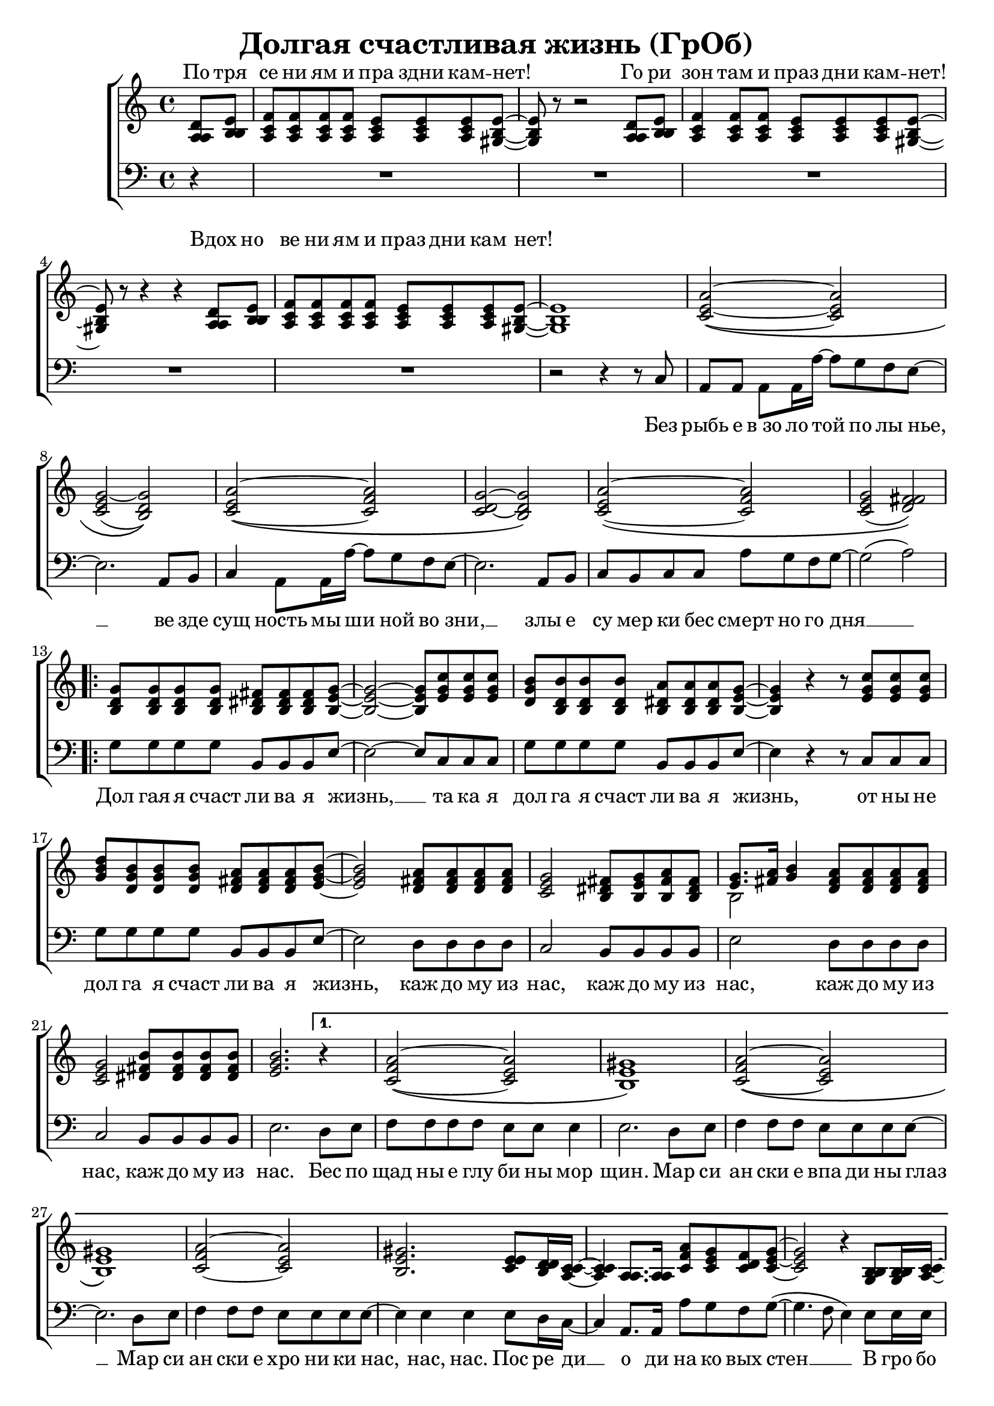 \version "2.18.0"  % necessary for upgrading to future LilyPond versions.

\header{
  title = "Долгая счастливая жизнь (ГрОб)"
}

global = {
  \key c \major
  \time 4/4
}

sopMusicChorus = \relative {
  g'8 g g g fis fis fis g~ | g2~ g8 c c c | b b b b a a a g~ |
  g4 r r8 c c c | d b b b a a a b~ | b2 a8 a a a | g2 fis8 g a fis |
  g8. a16 b4 a8 a a a | g2 b8 b b b | \partial 2. b2. \bar ""
}

sopMusic = \relative {
  \partial 4 d'8 e | f f f f e e e e~ | e r8 r2 d8 e | f4 f8 f e e e e~ | e r8 r4 r4 d8 e |
  f f f f e e e e~ | e1 | a2~\( a | g~ g\) | a~\( a | g~ g\) |
  a~\( a | g( fis)\) | 
  \repeat volta 2 { \sopMusicChorus }
  \alternative { {
  \partial 4 r4 | a2~\( a | gis1\) | a2~\( a |
  gis1\) | a2~ a | gis2. e8 d16 c~ | c4  a8. a16 a'8 g f g~ | g2 r4 b,8 b16 c~ |
  c4 a8 a c' b a g~ | g2 r4 e8 d | e e e e e' d c g~ | g2( a) |
  }
  {
  \partial 4 r4
  }
  }
}

altoMusicChorus = \relative {
  d'8 d d d dis dis dis e~ | e2~ e8 g g g | g d d d dis dis dis e~ |
  e4 r r8 g g g | b g g g fis fis fis g~ | g2 fis8 fis fis fis | e2 dis8 e fis dis |
  e8. fis16 g4 fis8 fis fis fis | e2 fis8 fis fis fis | g2.   
}

altoMusic = \relative {
  \partial 4 a8  b | c c c c c c c b~ | b r8 r2 a8 b | c4 c8 c c c c b~ | b r8 r4 r4 a8 b |
  c c c c c c c  b~ | b1 | e2~\( e | e( d)\) | e~\( f | d~ d\) |
  e\( f | e( fis)\) | 
  \repeat volta 2 {  \altoMusicChorus }
  \alternative { {                  
  r4 | f2\( e | e1\) | f2\( e |
  e1 | f2 e | e2. e8 d16 c~ | c4  a8. a16 f'8 e d e | e2 r4 b8 b16 c |
  a4 a8 a a' g f e~ | e2 r4  e8 d | e e e e <c' a> <b g> <a f> e~ | e2 fis |
  }                
  {
  r4
  }
  }
}

tenorMusicChorus = \relative {
  b8 b b b b b b b~ | b2~ b8 e e e | d b b b b b b b~ |
  b4 r r8 e e e | g d d d d d d e~ | e2 d8 d d d | c2 b8 b b b |
  << { \voiceOne s2 } \new Voice { \voiceTwo b2~ } >> \oneVoice d8 d d d | c2 dis8 dis dis dis | e2.  
}

tenorMusic = \relative {
  \partial 4 a8 b | a a a a a a a gis~ | gis r8 r2 a8 b | a4 a8 a a a a gis~ | gis r8 r4 r4 a8 b | 
  a a a a a a a gis~ | gis1 | c2~\( c | c~ b\) | c~\( c | c~ b\) |
  c~\( c | c( d)\) | 
  \repeat volta 2 { \tenorMusicChorus }
  \alternative { {
  r4 | c2\( c | b1\) | c2\( c |
  b1 | c2~ c | b2. c8 b16 a~ | a4 a8. a16 c8 c c c | c2 r4 g8 g16 a |
  c4 a8 a c c c c~ | c2 r4 b8 b | c c c c c c c c~ | c2( d) |
  }
  {
  r4
  }
  }
}

baseMusicChorus = \relative {
  g8 g g g b, b b e~ | e2~ e8 c c c | g' g g g b, b b e~ |
  e4 r r8 c c c| g' g g g b, b b e~ | e2 d8 d d d | c2 b8 b b b |
  e2 d8 d d d | c2 b8 b b b | e2. 
}

bassMusic = \relative {
  \partial 4 d4\rest | R1*4 |
  | R1 | r2 r4 r8 c8 | a a a a16 a'~ a8 g f e~ | e2. a,8 b | c4 a8 a16 a'~ a8 g f e~ | e2. a,8 b |
  c b c c a' g f g~ | g2( a) | 
  \repeat volta 2 {   \baseMusicChorus }
  \alternative { {
  d,8 e | f f f f e e e4 | e2. d8 e | f4 f8 f e e e e~ |
  e2. d8 e | f4 f8 f e e e e~ | e4 e e e8 d16 c~ | c4  a8. a16 a'8 g f g~( | g4. f8 e4) e8 e16 e |
  e4 e8 e f f f g~ | g2 r4 g8 g | a a a g f f f g~ | g2( d) |
  }
  {
  r4 
  }
  }
}


altoWords = \lyricmode {
  По тря се ни ям и пра здни кам -- нет! Го ри зон там и праз дни кам -- нет! Вдох но
  ве ни ям и праз дни кам нет!
}

chorusWords = \lyricmode {
 { Дол гая я счаст ли ва я жизнь, __ та ка я дол га я счаст ли ва я жизнь,
 от ны не дол га я счаст ли ва я жизнь, каж до му из нас, каж до му из
 нас, каж до му из нас, каж до му из нас. }
}

bassFirstVerseWords =  \lyricmode {
 Без рыбь е в_зо ло той по лы нье, __ ве зде сущ ность мы ши ной во зни, __ злы е
 cу мер ки бес смерт но го дня __ 
}

bassWords =  \lyricmode {
 Без рыбь е в_зо ло той по лы нье, __ ве зде сущ ность мы ши ной во зни, __ злы е
 cу мер ки бес смерт но го дня __ 
 \repeat volta 2 { \chorusWords }
 \alternative { {
 Бес по щад ны е глу би ны мор щин.
 Мар си ан ски е впа ди ны глаз __
 Мар си ан ски е хро ни ки нас, нас, нас.
 Пос ре ди __ о ди на ко вых стен __
 В гро бо вых от да лён ных до мах __
 В_не про глаз ной ле дя ной ти ши не __
                }
                {
                }
 }
}

bassWordsThirdVerse = \lyricmode {
 Ис ку ше ни ям и пра здни кам -- нет
 Пре сту пле_ни ям и пра здни кам -- нет __ 
 Иск лю че_ни ям и пра здни кам -- нет, __ нет, нет.
 На се ми __ про ду вных скво зня ках __
 По бо ло там, по пу сты ням, сте пям __
 По су гро бам, по гря зи, по зе мле __
}

\score {
  \layout { }
  \midi {
    \tempo 4 = 98
  }
  \new ChoirStaff <<
    \new Staff = "women" \with {midiInstrument = #"clarinet"} <<
      \new Voice = "sopranos" {
      <<
        \global
        \sopMusic
        \altoMusic
        \tenorMusic
      >>
      }
    >>
    \new Lyrics = "altos" \with { alignAboveContext = "women" }
    \new Staff = "men" \with {midiInstrument = #"cello"}  <<
      \clef bass
      \new Voice = "basses" {
        <<
          \global \bassMusic
        >>
      }
    >>
    \context Lyrics = "" \lyricsto "sopranos" \altoWords
    \new Lyrics = "basses"
    \context Lyrics = "basses" \lyricsto "basses" \bassWords

  >>
}
